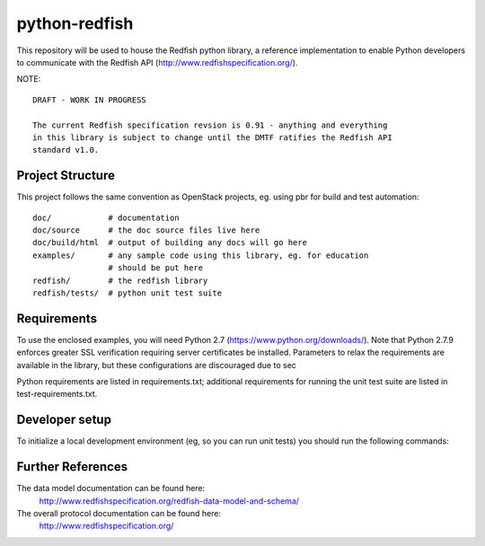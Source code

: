 python-redfish
==============

This repository will be used to house the Redfish python library, a reference
implementation to enable Python developers to communicate with the Redfish API
(http://www.redfishspecification.org/).

NOTE::

    DRAFT - WORK IN PROGRESS

    The current Redfish specification revsion is 0.91 - anything and everything
    in this library is subject to change until the DMTF ratifies the Redfish API
    standard v1.0.


Project Structure
-------------------

This project follows the same convention as OpenStack projects, eg. using pbr
for build and test automation::

    doc/            # documentation
    doc/source      # the doc source files live here
    doc/build/html  # output of building any docs will go here
    examples/       # any sample code using this library, eg. for education
                    # should be put here
    redfish/        # the redfish library
    redfish/tests/  # python unit test suite

Requirements
------------

To use the enclosed examples, you will need Python 2.7
(https://www.python.org/downloads/).  Note that Python 2.7.9 enforces greater
SSL verification requiring server certificates be installed.  Parameters to
relax the requirements are available in the library, but these configurations
are discouraged due to sec

Python requirements are listed in requirements.txt; additional requirements for
running the unit test suite are listed in test-requirements.txt.

Developer setup
---------------

To initialize a local development environment (eg, so you can run unit tests)
you should run the following commands::


Further References
------------------

The data model documentation can be found here:
  http://www.redfishspecification.org/redfish-data-model-and-schema/

The overall protocol documentation can be found here:
  http://www.redfishspecification.org/
